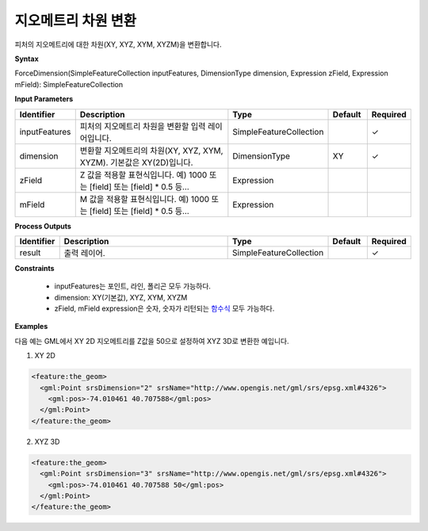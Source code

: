 .. _forcedimension:

지오메트리 차원 변환
=========================

피처의 지오메트리에 대한 차원(XY, XYZ, XYM, XYZM)을 변환합니다.

**Syntax**

ForceDimension(SimpleFeatureCollection inputFeatures, DimensionType dimension, Expression zField, Expression mField): SimpleFeatureCollection

**Input Parameters**

.. list-table::
   :widths: 10 50 20 10 10

   * - **Identifier**
     - **Description**
     - **Type**
     - **Default**
     - **Required**

   * - inputFeatures
     - 피처의 지오메트리 차원을 변환할 입력 레이어입니다.
     - SimpleFeatureCollection
     -
     - ✓

   * - dimension
     - 변환할 지오메트리의 차원(XY, XYZ, XYM, XYZM). 기본값은 XY(2D)입니다.
     - DimensionType
     - XY
     - ✓

   * - zField
     - Z 값을 적용할 표현식입니다. 예) 1000 또는 [field] 또는 [field] * 0.5 등...
     - Expression
     -
     - 

   * - mField
     - M 값을 적용할 표현식입니다. 예) 1000 또는 [field] 또는 [field] * 0.5 등...
     - Expression
     -
     - 

**Process Outputs**

.. list-table::
   :widths: 10 50 20 10 10

   * - **Identifier**
     - **Description**
     - **Type**
     - **Default**
     - **Required**

   * - result
     - 출력 레이어.
     - SimpleFeatureCollection
     -
     - ✓

**Constraints**

 - inputFeatures는 포인트, 라인, 폴리곤 모두 가능하다.
 - dimension: XY(기본값), XYZ, XYM, XYZM
 - zField, mField expression은 숫자, 숫자가 리턴되는 `함수식 <http://docs.geoserver.org/stable/en/user/filter/function_reference.html>`_ 모두 가능하다.


**Examples**

다음 예는 GML에서 XY 2D 지오메트리를 Z값을 50으로 설정하여 XYZ 3D로 변환한 예입니다.

1. XY 2D

.. code-block:: XML

    <feature:the_geom>
      <gml:Point srsDimension="2" srsName="http://www.opengis.net/gml/srs/epsg.xml#4326">
        <gml:pos>-74.010461 40.707588</gml:pos>
      </gml:Point>
    </feature:the_geom>


2. XYZ 3D

.. code-block:: XML

    <feature:the_geom>
      <gml:Point srsDimension="3" srsName="http://www.opengis.net/gml/srs/epsg.xml#4326">
        <gml:pos>-74.010461 40.707588 50</gml:pos>
      </gml:Point>
    </feature:the_geom>




